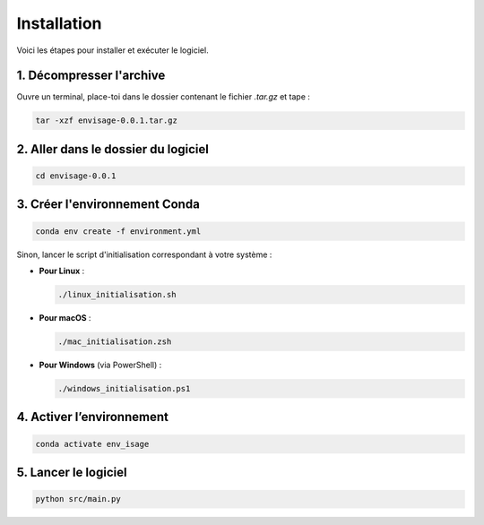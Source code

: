 Installation
==============

Voici les étapes pour installer et exécuter le logiciel.

1. Décompresser l'archive
-------------------------

Ouvre un terminal, place-toi dans le dossier contenant le fichier `.tar.gz` et tape :

.. code-block:: bash

   tar -xzf envisage-0.0.1.tar.gz


2. Aller dans le dossier du logiciel
------------------------------------

.. code-block:: bash

   cd envisage-0.0.1

3. Créer l'environnement Conda
------------------------------

.. code-block:: bash

   conda env create -f environment.yml

Sinon, lancer le script d'initialisation correspondant à votre système :

- **Pour Linux** :

  .. code-block:: bash

     ./linux_initialisation.sh

- **Pour macOS** :

  .. code-block:: bash

     ./mac_initialisation.zsh

- **Pour Windows** (via PowerShell) :

  .. code-block:: powershell

     ./windows_initialisation.ps1

4. Activer l’environnement
--------------------------

.. code-block:: bash

   conda activate env_isage

5. Lancer le logiciel
---------------------

.. code-block:: bash

   python src/main.py